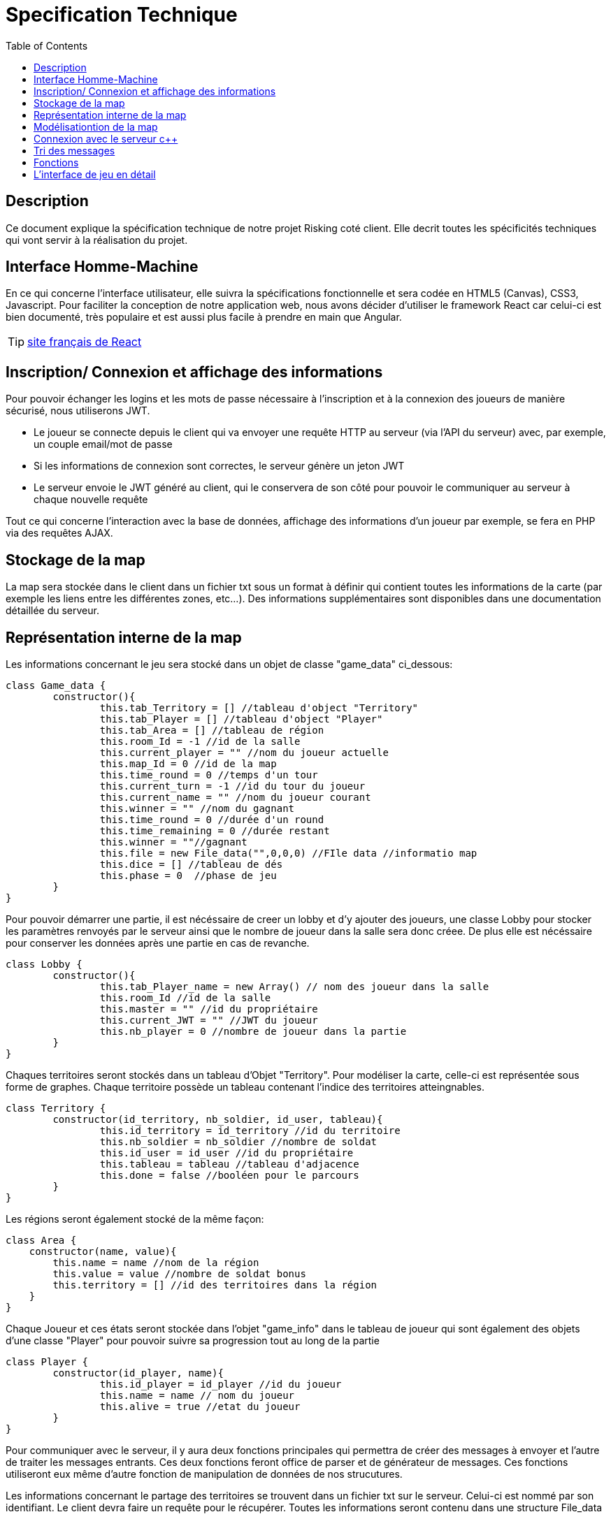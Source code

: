 = Specification Technique 
:toc:

== Description

Ce document explique la spécification technique de notre projet Risking coté client. Elle decrit toutes les spécificités techniques qui vont servir à la réalisation du projet.

== Interface Homme-Machine 

En ce qui concerne l'interface utilisateur, elle suivra la spécifications fonctionnelle et sera codée en HTML5 (Canvas), CSS3, Javascript. Pour faciliter la conception de notre application web, nous avons décider d'utiliser le framework React car  celui-ci est bien documenté, très populaire et  est aussi plus facile à prendre en main que Angular.

TIP: https://fr.reactjs.org/[site français de React]

== Inscription/ Connexion et affichage des informations

Pour pouvoir échanger les logins et les mots de passe nécessaire à l'inscription et à la connexion des joueurs de manière sécurisé, nous utiliserons JWT.

* Le joueur se connecte depuis le client qui va envoyer une requête HTTP au serveur (via l’API du serveur) avec, par exemple, un couple email/mot de passe

* Si les informations de connexion sont correctes, le serveur génère un jeton JWT

* Le serveur envoie le JWT généré au client, qui le conservera de son côté pour pouvoir le communiquer au serveur à chaque nouvelle requête

Tout ce qui concerne l'interaction avec la base de données, affichage des informations d’un joueur par exemple, se fera en PHP via des requêtes AJAX.

== Stockage de la map

La map sera stockée dans le client dans un fichier txt sous un format à définir qui contient toutes les informations de la carte (par exemple les liens entre les différentes zones, etc...). Des informations supplémentaires sont disponibles dans une documentation détaillée du serveur.

== Représentation interne de la map

Les informations concernant le jeu sera stocké dans un objet de classe "game_data" ci_dessous:

[source, javascript]
----
class Game_data {
	constructor(){
		this.tab_Territory = [] //tableau d'object "Territory"
		this.tab_Player = [] //tableau d'object "Player"
		this.tab_Area = [] //tableau de région
		this.room_Id = -1 //id de la salle
		this.current_player = "" //nom du joueur actuelle
		this.map_Id = 0 //id de la map	
		this.time_round = 0 //temps d'un tour
		this.current_turn = -1 //id du tour du joueur
		this.current_name = "" //nom du joueur courant
		this.winner = "" //nom du gagnant
        	this.time_round = 0 //durée d'un round 
        	this.time_remaining = 0 //durée restant 
        	this.winner = ""//gagnant
        	this.file = new File_data("",0,0,0) //FIle data //informatio map
        	this.dice = [] //tableau de dés
        	this.phase = 0	//phase de jeu
	}
}
----

Pour pouvoir démarrer une partie, il est nécéssaire de creer un lobby et d'y ajouter des joueurs, une classe Lobby pour stocker les paramètres renvoyés par le serveur ainsi que le nombre de joueur dans la salle sera donc créee. De plus elle est nécéssaire pour conserver les données après une partie en cas de revanche.

----
class Lobby {
	constructor(){
		this.tab_Player_name = new Array() // nom des joueur dans la salle
		this.room_Id //id de la salle
		this.master = "" //id du propriétaire
		this.current_JWT = "" //JWT du joueur 
		this.nb_player = 0 //nombre de joueur dans la partie
	}
}
----

Chaques territoires seront stockés dans un tableau d'Objet "Territory". Pour modéliser la carte, celle-ci est représentée sous forme de graphes. Chaque territoire possède un tableau contenant l'indice des territoires atteingnables.

[source, javascript]
----
class Territory {
	constructor(id_territory, nb_soldier, id_user, tableau){
		this.id_territory = id_territory //id du territoire
		this.nb_soldier = nb_soldier //nombre de soldat 
		this.id_user = id_user //id du propriétaire
		this.tableau = tableau //tableau d'adjacence 
		this.done = false //booléen pour le parcours 
	}
}
----

Les régions seront également stocké de la même façon:

[source, javascript]
----
class Area {
    constructor(name, value){
        this.name = name //nom de la région
        this.value = value //nombre de soldat bonus
        this.territory = [] //id des territoires dans la région
    }
}
----

Chaque Joueur et ces états seront stockée dans l'objet "game_info" dans le tableau de joueur qui sont également des objets d'une classe "Player" pour pouvoir suivre sa progression tout au long de la partie

[source, javascript]
----
class Player {
	constructor(id_player, name){
		this.id_player = id_player //id du joueur
		this.name = name // nom du joueur
		this.alive = true //etat du joueur
	}
}
----

Pour communiquer avec le serveur, il y aura deux fonctions principales qui permettra de créer des messages à envoyer et l'autre de traiter les messages entrants. Ces deux fonctions feront office de parser et de générateur de messages. Ces fonctions utiliseront eux même d'autre fonction de manipulation de données de nos strucutures.

Les informations concernant le partage des territoires se trouvent dans un fichier txt sur le serveur. Celui-ci est nommé par son identifiant. Le client devra faire un requête pour le récupérer. Toutes les informations seront contenu dans une structure File_data

[source, javascript]
----
class File_data {
    construtor(card_name, nb_territory, nb_terr_group, tab){
        this.card_name = card_name //nom de la carte
        this.nb_territory = nb_territory //nombre de territoire
        this.nb_terr_group = nb_terr_group //nombre de région
        this.tab = tab; //tableau d'adjacence 
    }
}
----


== Modélisationtion de la map

Carte en SVG -> Utilisation de React en JavaScript pour:

* découper la carte en continent/territoire.
* détecter le nom d’un continent quand on le survole grâce à son id.

TIP: https://www.youtube.com/watch?v=UZs8l50gxjU&t=692s[Carte interactive]

== Connexion avec le serveur c++

La connexion au serveur c++ se fera grâce à des Websockets javascript en TCP. La liste des messages concernant les actions du jeu sont spécifiées dans le git serveur “messages.adoc”. La gestion d’incident comme la reconnexion à la session en cas de déconnexion courte sera gérée par le protocole Websocket, les erreurs telles que des pertes de paquets seront gérée par une retransmission TCP. Les erreurs explicites (envoyées par le serveur) sont à gérer par le client.

IMPORTANT: *Si le serveur ne répond plus pendant pendant un certain temps, le joueur sera redirigé vers le menu principal du jeu.

== Tri des messages

Les messages seront interprétés par un parser qui fera la correspondance entre un type de message en particulier et l’action à effectuer que ce soit sur l’interface utilisateur que dans les différentes structures de données. 

== Fonctions

**fonctionnement interne :**

** lire un fichier contenant le graphe
** créer la matrice d’adjacence
** créer le tableau de données
** changer le joueur possédant le terrain 
** changer le nombre de soldats
** mettre à jour la zone de chaque joueur dans la partie
** changer la couleur d’une zone conquise
** informer le joueur d’un message d’erreur envoyé par le serveur
** placer les troupes au hasard si le tour d’un joueur passe sans que ce dernier ne place ses troupes.
** identifier la case d’origine et destination lors d’un transfert de troupe.
** jouer le son attendu de chaque action (Fortifier / Déployer / Attaquer)
** Découper la carte SVG en zones / territoires
** Attribuer à chaque territoire ses propriétés: nom, continent, propriétaire, couleur, nombre de soldats et voisins.


**liaison client/serveur (message à générer):**

** création de compte et connexion (JWT + AJAX)
** créer un salon
** paramètre du salon
** rejoindre le salon grâce à son id
** quitter le salon
** expulser un joueur du salon
** démarrer la partie
** terminer son tour
** placer ses troupes
** attaquer
** Fortifier
** transférer des troupes (indiquer case source et destination)
** passer / terminer une phase
** voir historique d'un joueur

**liaison client/serveur (message à traiter):**

** réception id de la partie créée
** lancement de la partie
** tour du joueur
** changement de place des troupes d’un joueur
** attaque entre 2 joueurs + résultat de l’attaque
** message d’acceptation ou de refus de transfert de troupes
** message de nouvelle phase
** gestion des erreurs
** message d'expulsion du salon (motif)
** message de Lose / Win
** afficher historique d'un joueur

== L'interface de jeu en détail
**Fichiers & Fonctions**

** Le fichier Map.js renferme  La classe Map qui hérite des Components React. Elle a pour but d’afficher principalement la Map en SVG, et les différentes div concernant les infos du joueurs courant ainsi que les autres joueurs de la partie. 

** Un timer fixé à X secondes est aussi ajouté via le fichier Timer.js. Ce dernier contient la fonction Timer() qui permet de faire un countdown à chaque début de tour d’un joueur. Plus le temps s’écoule plus la couleur du timer tend vers le rouge pour provoquer l’urgence chez le joueur en cours. 

** Ainsi, le nombre de joueur d’une partie est dynamique. Il faut alors adapter le nombre de divs des joueurs et afficher leurs infos correctement. Pour se faire, le fichier Joueurs,js est crée. Ce dernier sera inclus dans le fichier principale (Map,js) et nous permettra ainsi de mettre à jour les infos des joueurs à chaque tour. 

** D’autre part, une fonction map est mise en place dans le fichier principale. Cette fonction va alors adapter l’affichage en fonction du nombre des joueurs de la partie. 

[source, javascript]
----
 nom.map(function(clickable, i) {
          return <Joueurs 
            name={ nom[i]}
            nb_soldats={soldats[i]}
            classement={data[i]}
          />
----

** La partie « affichage infos des autres joueurs » étant finie, reste à dynamiser le panel des infos du joueur courant. C’est le rôle du fichier Infos_panel,js. Après la mise en relation avec le module logique, ce panel va se mettre à jour, en fonction des données reçues par le module réseaux. Ces données concerneront alors le nom du joueur courant, les territoires conquis, le nombre de soldats/troupes, la phase en cours ( Placement, Fortification, Attaque), ainsi qu’une div de 2/3 lignes expliquant la phase en cours pour les joueurs novices ! 

** Chaque Bouton ainsi que les territoires de la map  seront rattachés à une fonction de traitement via la fonction react onClick. Ainsi, on détectera les terrioires sources et destination sur la map et les différents actions du joueur (Passage tour, Quitter la partie ...)
[source, javascript]
onClick={() => this.handleClick()}


